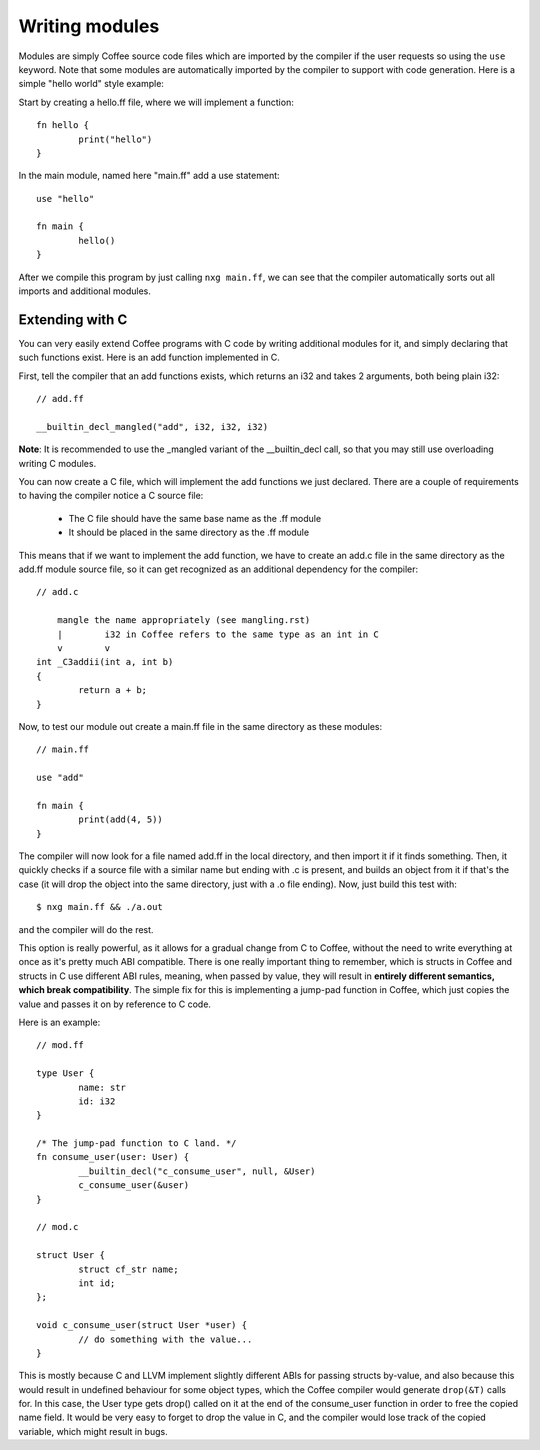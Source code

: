 Writing modules
===============

Modules are simply Coffee source code files which are imported by the compiler
if the user requests so using the ``use`` keyword. Note that some modules are
automatically imported by the compiler to support with code generation. Here
is a simple "hello world" style example:

Start by creating a hello.ff file, where we will implement a function::

        fn hello {
                print("hello")
        }

In the main module, named here "main.ff" add a use statement::

        use "hello"

        fn main {
                hello()
        }

After we compile this program by just calling ``nxg main.ff``, we can see that
the compiler automatically sorts out all imports and additional modules.


Extending with C
----------------

You can very easily extend Coffee programs with C code by writing additional
modules for it, and simply declaring that such functions exist. Here is an
add function implemented in C.

First, tell the compiler that an add functions exists, which returns an i32
and takes 2 arguments, both being plain i32::

        // add.ff

        __builtin_decl_mangled("add", i32, i32, i32)

**Note**: It is recommended to use the _mangled variant of the __builtin_decl
call, so that you may still use overloading writing C modules.

You can now create a C file, which will implement the add functions we just
declared. There are a couple of requirements to having the compiler notice
a C source file:

  * The C file should have the same base name as the .ff module
  * It should be placed in the same directory as the .ff module

This means that if we want to implement the add function, we have to create
an add.c file in the same directory as the add.ff module source file, so it
can get recognized as an additional dependency for the compiler::

        // add.c

            mangle the name appropriately (see mangling.rst)
            |        i32 in Coffee refers to the same type as an int in C
            v        v
        int _C3addii(int a, int b)
        {
                return a + b;
        }

Now, to test our module out create a main.ff file in the same directory as
these modules::

        // main.ff

        use "add"

        fn main {
                print(add(4, 5))
        }

The compiler will now look for a file named add.ff in the local directory, and
then import it if it finds something. Then, it quickly checks if a source file
with a similar name but ending with .c is present, and builds an object from it
if that's the case (it will drop the object into the same directory, just with
a .o file ending). Now, just build this test with::

        $ nxg main.ff && ./a.out

and the compiler will do the rest.

This option is really powerful, as it allows for a gradual change from C to
Coffee, without the need to write everything at once as it's pretty much ABI
compatible. There is one really important thing to remember, which is structs
in Coffee and structs in C use different ABI rules, meaning, when passed by
value, they will result in **entirely different semantics, which break
compatibility**. The simple fix for this is implementing a jump-pad function
in Coffee, which just copies the value and passes it on by reference to C code.

Here is an example::

        // mod.ff

        type User {
                name: str
                id: i32
        }

        /* The jump-pad function to C land. */
        fn consume_user(user: User) {
                __builtin_decl("c_consume_user", null, &User)
                c_consume_user(&user)
        }

        // mod.c

        struct User {
                struct cf_str name;
                int id;
        };

        void c_consume_user(struct User *user) {
                // do something with the value...
        }

This is mostly because C and LLVM implement slightly different ABIs for passing
structs by-value, and also because this would result in undefined behaviour for
some object types, which the Coffee compiler would generate ``drop(&T)`` calls
for. In this case, the User type gets drop() called on it at the end of the
consume_user function in order to free the copied name field. It would be very
easy to forget to drop the value in C, and the compiler would lose track of the
copied variable, which might result in bugs.
